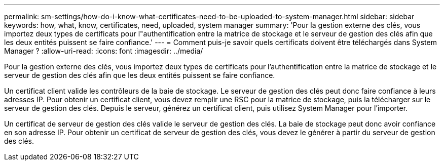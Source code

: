 ---
permalink: sm-settings/how-do-i-know-what-certificates-need-to-be-uploaded-to-system-manager.html 
sidebar: sidebar 
keywords: how, what, know, certificates, need, uploaded, system manager 
summary: 'Pour la gestion externe des clés, vous importez deux types de certificats pour l"authentification entre la matrice de stockage et le serveur de gestion des clés afin que les deux entités puissent se faire confiance.' 
---
= Comment puis-je savoir quels certificats doivent être téléchargés dans System Manager ?
:allow-uri-read: 
:icons: font
:imagesdir: ../media/


[role="lead"]
Pour la gestion externe des clés, vous importez deux types de certificats pour l'authentification entre la matrice de stockage et le serveur de gestion des clés afin que les deux entités puissent se faire confiance.

Un certificat client valide les contrôleurs de la baie de stockage. Le serveur de gestion des clés peut donc faire confiance à leurs adresses IP. Pour obtenir un certificat client, vous devez remplir une RSC pour la matrice de stockage, puis la télécharger sur le serveur de gestion des clés. Depuis le serveur, générez un certificat client, puis utilisez System Manager pour l'importer.

Un certificat de serveur de gestion des clés valide le serveur de gestion des clés. La baie de stockage peut donc avoir confiance en son adresse IP. Pour obtenir un certificat de serveur de gestion des clés, vous devez le générer à partir du serveur de gestion des clés.
